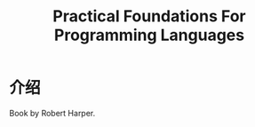 :PROPERTIES:
:ID:       4273d69c-a19f-4855-98c7-1a579d6663dd
:END:
#+title: Practical Foundations For Programming Languages
* 介绍
Book by Robert Harper.
